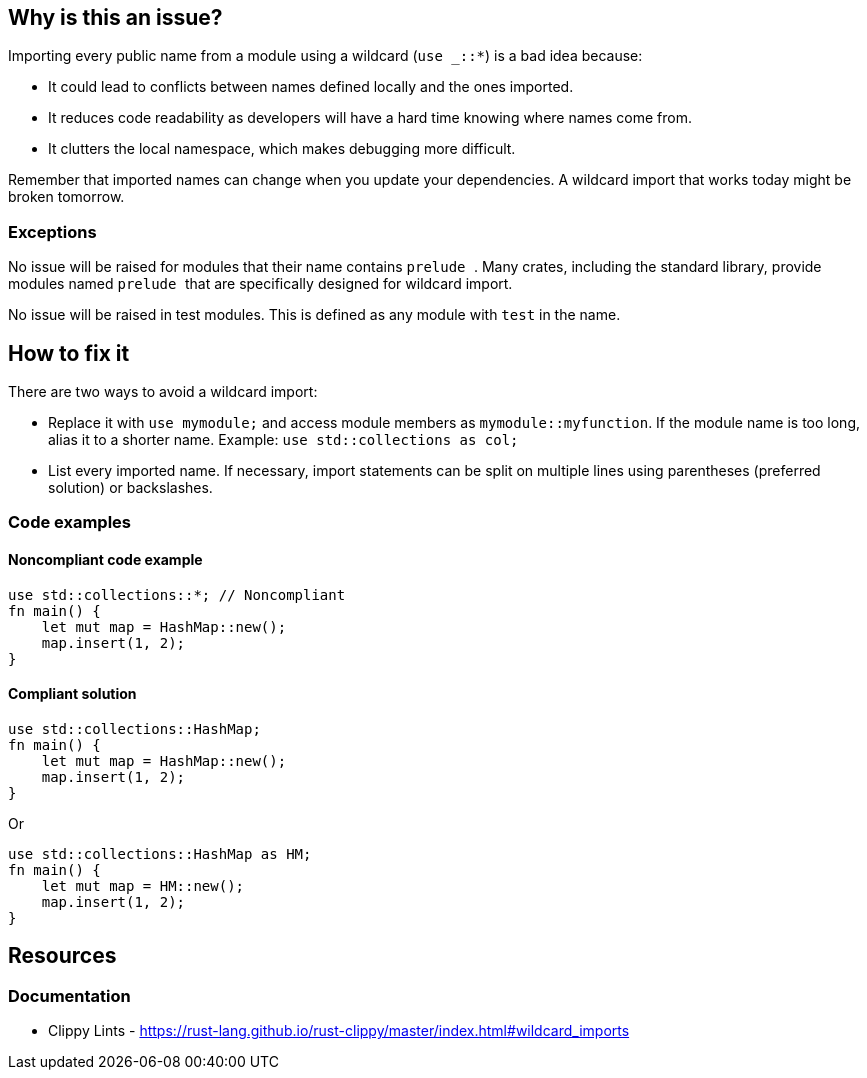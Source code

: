 == Why is this an issue?

Importing every public name from a module using a wildcard (``++use _::*++``) is a bad idea because:

* It could lead to conflicts between names defined locally and the ones imported.
* It reduces code readability as developers will have a hard time knowing where names come from.
* It clutters the local namespace, which makes debugging more difficult.

Remember that imported names can change when you update your dependencies. A wildcard import that works today might be broken tomorrow.

=== Exceptions

No issue will be raised for modules that their name contains ``++prelude ++``. Many crates, including the standard library, provide modules named ``++prelude ++`` that are specifically designed for wildcard import.

No issue will be raised in test modules. This is defined as any module with ``++test++`` in the name.

== How to fix it

There are two ways to avoid a wildcard import:

* Replace it with `use mymodule;` and access module members as `mymodule::myfunction`. If the module name is too long, alias it to a shorter name. Example: `use std::collections as col;`
* List every imported name. If necessary, import statements can be split on multiple lines using parentheses (preferred solution) or backslashes.

=== Code examples

==== Noncompliant code example

[source,rust]
----
use std::collections::*; // Noncompliant
fn main() {
    let mut map = HashMap::new();
    map.insert(1, 2);
}
----

==== Compliant solution

[source,rust]
----
use std::collections::HashMap;
fn main() {
    let mut map = HashMap::new();
    map.insert(1, 2);
}
----
Or

[source,rust]
----
use std::collections::HashMap as HM;
fn main() {
    let mut map = HM::new();
    map.insert(1, 2);
}
----

== Resources

=== Documentation

* Clippy Lints - https://rust-lang.github.io/rust-clippy/master/index.html#wildcard_imports
